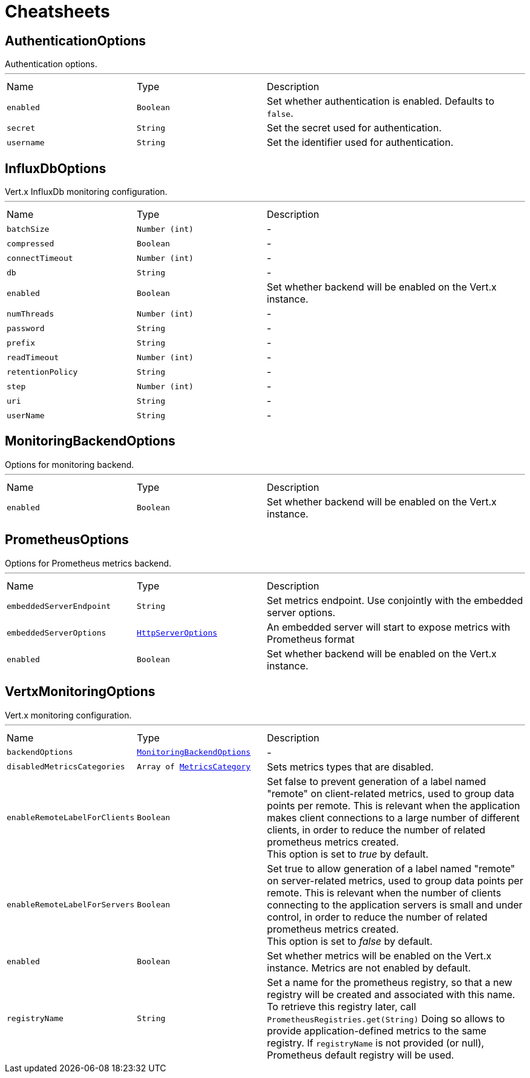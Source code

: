 = Cheatsheets

[[AuthenticationOptions]]
== AuthenticationOptions

++++
 Authentication options.
++++
'''

[cols=">25%,^25%,50%"]
[frame="topbot"]
|===
^|Name | Type ^| Description
|[[enabled]]`enabled`|`Boolean`|
+++
Set whether authentication is enabled. Defaults to <code>false</code>.
+++
|[[secret]]`secret`|`String`|
+++
Set the secret used for authentication.
+++
|[[username]]`username`|`String`|
+++
Set the identifier used for authentication.
+++
|===

[[InfluxDbOptions]]
== InfluxDbOptions

++++
 Vert.x InfluxDb monitoring configuration.
++++
'''

[cols=">25%,^25%,50%"]
[frame="topbot"]
|===
^|Name | Type ^| Description
|[[batchSize]]`batchSize`|`Number (int)`|-
|[[compressed]]`compressed`|`Boolean`|-
|[[connectTimeout]]`connectTimeout`|`Number (int)`|-
|[[db]]`db`|`String`|-
|[[enabled]]`enabled`|`Boolean`|
+++
Set whether backend will be enabled on the Vert.x instance.
+++
|[[numThreads]]`numThreads`|`Number (int)`|-
|[[password]]`password`|`String`|-
|[[prefix]]`prefix`|`String`|-
|[[readTimeout]]`readTimeout`|`Number (int)`|-
|[[retentionPolicy]]`retentionPolicy`|`String`|-
|[[step]]`step`|`Number (int)`|-
|[[uri]]`uri`|`String`|-
|[[userName]]`userName`|`String`|-
|===

[[MonitoringBackendOptions]]
== MonitoringBackendOptions

++++
 Options for monitoring backend.
++++
'''

[cols=">25%,^25%,50%"]
[frame="topbot"]
|===
^|Name | Type ^| Description
|[[enabled]]`enabled`|`Boolean`|
+++
Set whether backend will be enabled on the Vert.x instance.
+++
|===

[[PrometheusOptions]]
== PrometheusOptions

++++
 Options for Prometheus metrics backend.
++++
'''

[cols=">25%,^25%,50%"]
[frame="topbot"]
|===
^|Name | Type ^| Description
|[[embeddedServerEndpoint]]`embeddedServerEndpoint`|`String`|
+++
Set metrics endpoint. Use conjointly with the embedded server options.
+++
|[[embeddedServerOptions]]`embeddedServerOptions`|`link:dataobjects.html#HttpServerOptions[HttpServerOptions]`|
+++
An embedded server will start to expose metrics with Prometheus format
+++
|[[enabled]]`enabled`|`Boolean`|
+++
Set whether backend will be enabled on the Vert.x instance.
+++
|===

[[VertxMonitoringOptions]]
== VertxMonitoringOptions

++++
 Vert.x monitoring configuration.
++++
'''

[cols=">25%,^25%,50%"]
[frame="topbot"]
|===
^|Name | Type ^| Description
|[[backendOptions]]`backendOptions`|`link:dataobjects.html#MonitoringBackendOptions[MonitoringBackendOptions]`|-
|[[disabledMetricsCategories]]`disabledMetricsCategories`|`Array of link:enums.html#MetricsCategory[MetricsCategory]`|
+++
Sets metrics types that are disabled.
+++
|[[enableRemoteLabelForClients]]`enableRemoteLabelForClients`|`Boolean`|
+++
Set false to prevent generation of a label named "remote" on client-related metrics, used to group data points per remote.
 This is relevant when the application makes client connections to a large number of different clients,
 in order to reduce the number of related prometheus metrics created.<br/>
 This option is set to <i>true</i> by default.
+++
|[[enableRemoteLabelForServers]]`enableRemoteLabelForServers`|`Boolean`|
+++
Set true to allow generation of a label named "remote" on server-related metrics, used to group data points per remote.
 This is relevant when the number of clients connecting to the application servers is small and under control,
 in order to reduce the number of related prometheus metrics created.<br/>
 This option is set to <i>false</i> by default.
+++
|[[enabled]]`enabled`|`Boolean`|
+++
Set whether metrics will be enabled on the Vert.x instance. Metrics are not enabled by default.
+++
|[[registryName]]`registryName`|`String`|
+++
Set a name for the prometheus registry, so that a new registry will be created and associated with this name.
 To retrieve this registry later, call <code>PrometheusRegistries.get(String)</code>
 Doing so allows to provide application-defined metrics to the same registry.
 If <code>registryName</code> is not provided (or null), Prometheus default registry will be used.
+++
|===

